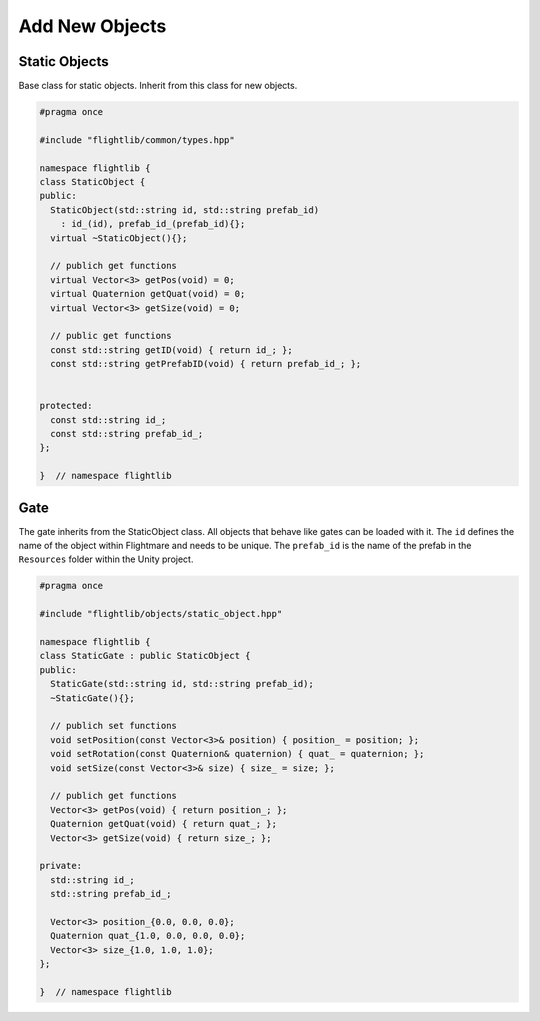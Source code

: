 .. _add-new-objects:

Add New Objects
===============

Static Objects
--------------

Base \class for static objects. Inherit from this class for new objects.

.. code-block:: C++

  #pragma once

  #include "flightlib/common/types.hpp"

  namespace flightlib {
  class StaticObject {
  public:
    StaticObject(std::string id, std::string prefab_id)
      : id_(id), prefab_id_(prefab_id){};
    virtual ~StaticObject(){};

    // publich get functions
    virtual Vector<3> getPos(void) = 0;
    virtual Quaternion getQuat(void) = 0;
    virtual Vector<3> getSize(void) = 0;

    // public get functions
    const std::string getID(void) { return id_; };
    const std::string getPrefabID(void) { return prefab_id_; };


  protected:
    const std::string id_;
    const std::string prefab_id_;
  };

  }  // namespace flightlib

Gate
----

The gate inherits from the StaticObject \class. 
All objects that behave like gates can be loaded with it.
The ``id`` defines the name of the object within Flightmare and needs to be unique.
The ``prefab_id`` is the name of the prefab in the ``Resources`` folder within the Unity project.

.. code-block:: C++

  #pragma once

  #include "flightlib/objects/static_object.hpp"

  namespace flightlib {
  class StaticGate : public StaticObject {
  public:
    StaticGate(std::string id, std::string prefab_id);
    ~StaticGate(){};

    // publich set functions
    void setPosition(const Vector<3>& position) { position_ = position; };
    void setRotation(const Quaternion& quaternion) { quat_ = quaternion; };
    void setSize(const Vector<3>& size) { size_ = size; };

    // publich get functions
    Vector<3> getPos(void) { return position_; };
    Quaternion getQuat(void) { return quat_; };
    Vector<3> getSize(void) { return size_; };

  private:
    std::string id_;
    std::string prefab_id_;

    Vector<3> position_{0.0, 0.0, 0.0};
    Quaternion quat_{1.0, 0.0, 0.0, 0.0};
    Vector<3> size_{1.0, 1.0, 1.0};
  };

  }  // namespace flightlib

